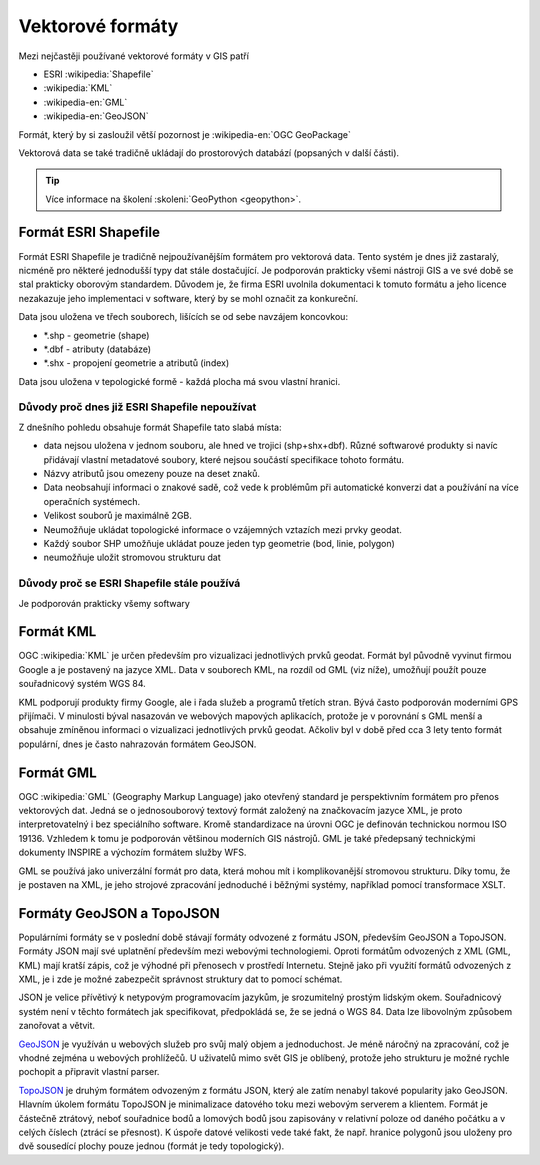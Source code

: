 =================
Vektorové formáty
=================
Mezi nejčastěji používané vektorové formáty v GIS patří 

* ESRI :wikipedia:`Shapefile`
* :wikipedia:`KML`
* :wikipedia-en:`GML`
* :wikipedia-en:`GeoJSON`

Formát, který by si zasloužil větší pozornost je :wikipedia-en:`OGC GeoPackage`

Vektorová data se také tradičně ukládají do prostorových databází (popsaných v
další části).

.. tip:: Více informace na školení :skoleni:`GeoPython <geopython>`.

Formát ESRI Shapefile
---------------------

Formát ESRI Shapefile je tradičně nejpoužívanějším formátem pro vektorová data.
Tento systém je dnes již zastaralý, nicméně pro některé jednodušší typy dat
stále dostačující. Je podporován prakticky všemi nástroji GIS a ve své době se
stal prakticky oborovým standardem. Důvodem je, že firma ESRI uvolnila
dokumentaci k tomuto formátu a jeho licence nezakazuje jeho implementaci v
software, který by se mohl označit za konkureční.

Data jsou uložena ve třech souborech, lišících se od sebe navzájem koncovkou:

* \*.shp - geometrie (shape)
* \*.dbf - atributy (databáze)
* \*.shx - propojení geometrie a atributů (index)

Data jsou uložena v tepologické formě - každá plocha má svou vlastní hranici.

Důvody proč dnes již ESRI Shapefile nepoužívat
^^^^^^^^^^^^^^^^^^^^^^^^^^^^^^^^^^^^^^^^^^^^^^
Z dnešního pohledu obsahuje formát Shapefile tato slabá místa:

* data nejsou uložena v jednom souboru, ale hned ve trojici (shp+shx+dbf). Různé
  softwarové produkty si navíc přidávají vlastní metadatové soubory, které
  nejsou součástí specifikace tohoto formátu.
* Názvy atributů jsou omezeny pouze na deset znaků.
* Data neobsahují informaci o znakové sadě, což vede k problémům při automatické
  konverzi dat a používání na více operačních systémech.
* Velikost souborů je maximálně 2GB.
* Neumožňuje ukládat topologické informace o vzájemných vztazích mezi prvky
  geodat.
* Každý soubor SHP umožňuje ukládat pouze jeden typ geometrie (bod,
  linie, polygon)
* neumožňuje uložit stromovou strukturu dat

Důvody proč se ESRI Shapefile stále používá
^^^^^^^^^^^^^^^^^^^^^^^^^^^^^^^^^^^^^^^^^^^
Je podporován prakticky všemy softwary

Formát KML
----------
OGC :wikipedia:`KML` je určen především pro vizualizaci jednotlivých prvků
geodat. Formát byl původně vyvinut firmou Google a je postavený na jazyce XML.
Data v souborech KML, na rozdíl od GML (viz níže), umožňují použít pouze
souřadnicový systém WGS 84.

KML podporují produkty firmy Google, ale i řada služeb a programů třetích stran.
Bývá často podporován moderními GPS přijímači. V minulosti býval nasazován ve
webových mapových aplikacích, protože je v porovnání s GML menší a obsahuje
zmíněnou informaci o vizualizaci jednotlivých prvků geodat. Ačkoliv byl v době
před cca 3 lety tento formát populární, dnes je často nahrazován formátem
GeoJSON.

Formát GML
----------
OGC :wikipedia:`GML` (Geography Markup Language) jako otevřený standard je
perspektivním formátem pro přenos vektorových dat. Jedná se o jednosouborový
textový formát založený na značkovacím jazyce XML, je proto interpretovatelný i
bez speciálního software.  Kromě standardizace na úrovni OGC je definován
technickou normou ISO 19136.  Vzhledem k tomu je podporován většinou moderních
GIS nástrojů. GML je také předepsaný technickými dokumenty INSPIRE a výchozím
formátem služby WFS.

GML se používá jako univerzální formát pro data, která mohou mít i
komplikovanější stromovou strukturu. Díky tomu, že je postaven na XML, je jeho
strojové zpracování jednoduché i běžnými systémy, například pomocí transformace
XSLT.

Formáty GeoJSON a TopoJSON
--------------------------
Populárními formáty se v poslední době stávají formáty odvozené z formátu JSON,
především GeoJSON a TopoJSON. Formáty JSON mají své uplatnění především mezi
webovými technologiemi. Oproti formátům odvozených z XML (GML, KML) mají kratší
zápis, což je výhodné při přenosech v prostředí Internetu. Stejně jako při
využití formátů odvozených z XML, je i zde je možné zabezpečit správnost
struktury dat to pomocí schémat.

JSON je velice přívětivý k netypovým programovacím jazykům, je srozumitelný
prostým lidským okem. Souřadnicový systém není v těchto formátech jak
specifikovat, předpokládá se, že se jedná o WGS 84. Data lze libovolným způsobem
zanořovat a větvit.

`GeoJSON <http://geojson.org>`_ je využíván u webových služeb pro svůj malý
objem a jednoduchost. Je méně náročný na zpracování, což je vhodné zejména u
webových prohlížečů. U uživatelů mimo svět GIS je oblíbený, protože jeho
strukturu je možné rychle pochopit a připravit vlastní parser.

`TopoJSON <https://github.com/mbostock/topojson>`_ je druhým formátem odvozeným
z formátu JSON, který ale zatím nenabyl takové popularity jako GeoJSON. Hlavním
úkolem formátu TopoJSON je minimalizace datového toku mezi webovým serverem a
klientem. Formát je částečně ztrátový, neboť souřadnice bodů a lomových bodů
jsou zapisovány v relativní poloze od daného počátku a v celých číslech (ztrácí
se přesnost). K úspoře datové velikosti vede také fakt, že např. hranice
polygonů jsou uloženy pro dvě sousedící plochy pouze jednou (formát je tedy
topologický).
